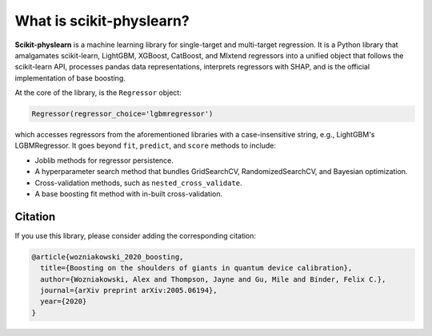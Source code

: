 #########################
What is scikit-physlearn?
#########################

**Scikit-physlearn** is a machine learning library for single-target
and multi-target regression. It is a Python library that amalgamates
scikit-learn, LightGBM, XGBoost, CatBoost, and Mlxtend regressors into
a unified object that follows the scikit-learn API, processes pandas
data representations, interprets regressors with SHAP, and is the official
implementation of base boosting.

At the core of the library, is the ``Regressor`` object:

.. code-block:: python

    Regressor(regressor_choice='lgbmregressor')

which accesses regressors from the aforementioned libraries with a case-insensitive
string, e.g., LightGBM's LGBMRegressor. It goes beyond ``fit``, ``predict``, and
``score`` methods to include:

- Joblib methods for regressor persistence.
- A hyperparameter search method that bundles GridSearchCV, RandomizedSearchCV,
  and Bayesian optimization.
- Cross-validation methods, such as ``nested_cross_validate``.
- A base boosting fit method with in-built cross-validation.

********
Citation
********

If you use this library, please consider adding the corresponding citation:

.. code-block:: latex

    @article{wozniakowski_2020_boosting,
      title={Boosting on the shoulders of giants in quantum device calibration},
      author={Wozniakowski, Alex and Thompson, Jayne and Gu, Mile and Binder, Felix C.},
      journal={arXiv preprint arXiv:2005.06194},
      year={2020}
    }

